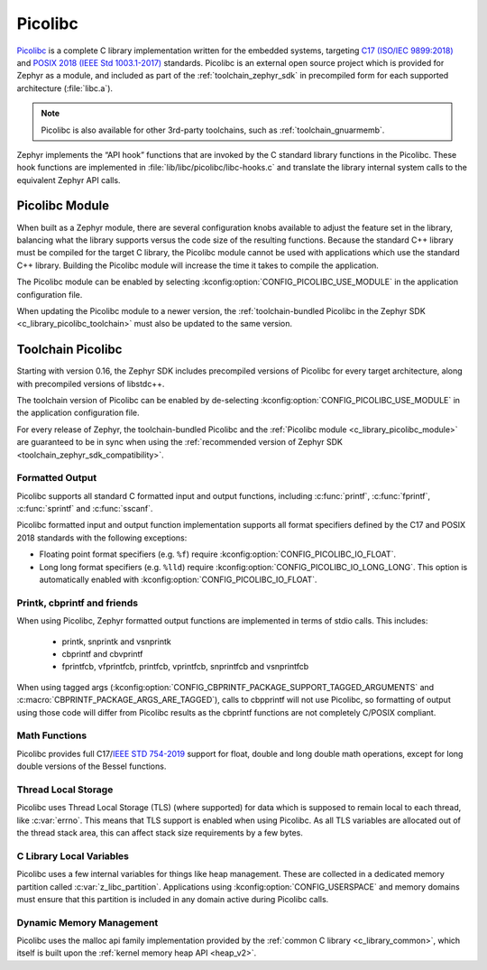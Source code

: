 .. _c_library_picolibc:

Picolibc
########

`Picolibc`_ is a complete C library implementation written for the
embedded systems, targeting `C17 (ISO/IEC 9899:2018)`_ and `POSIX 2018
(IEEE Std 1003.1-2017)`_ standards. Picolibc is an external open
source project which is provided for Zephyr as a module, and included
as part of the :ref:`toolchain_zephyr_sdk` in precompiled form for
each supported architecture (:file:`libc.a`).

.. note::
   Picolibc is also available for other 3rd-party toolchains, such as
   :ref:`toolchain_gnuarmemb`.

Zephyr implements the “API hook” functions that are invoked by the C
standard library functions in the Picolibc. These hook functions are
implemented in :file:`lib/libc/picolibc/libc-hooks.c` and translate
the library internal system calls to the equivalent Zephyr API calls.

.. _`Picolibc`: https://github.com/picolibc/picolibc
.. _`C17 (ISO/IEC 9899:2018)`: https://www.iso.org/standard/74528.html
.. _`POSIX 2018 (IEEE Std 1003.1-2017)`: https://pubs.opengroup.org/onlinepubs/9699919799/functions/printf.html

.. _c_library_picolibc_module:

Picolibc Module
===============

When built as a Zephyr module, there are several configuration knobs
available to adjust the feature set in the library, balancing what the
library supports versus the code size of the resulting
functions. Because the standard C++ library must be compiled for the
target C library, the Picolibc module cannot be used with applications
which use the standard C++ library. Building the Picolibc module will
increase the time it takes to compile the application.

The Picolibc module can be enabled by selecting
:kconfig:option:`CONFIG_PICOLIBC_USE_MODULE` in the application
configuration file.

When updating the Picolibc module to a newer version, the
:ref:`toolchain-bundled Picolibc in the Zephyr SDK
<c_library_picolibc_toolchain>` must also be updated to the same version.

.. _c_library_picolibc_toolchain:

Toolchain Picolibc
==================

Starting with version 0.16, the Zephyr SDK includes precompiled
versions of Picolibc for every target architecture, along with
precompiled versions of libstdc++.

The toolchain version of Picolibc can be enabled by de-selecting
:kconfig:option:`CONFIG_PICOLIBC_USE_MODULE` in the application
configuration file.

For every release of Zephyr, the toolchain-bundled Picolibc and the
:ref:`Picolibc module <c_library_picolibc_module>` are guaranteed to be in
sync when using the
:ref:`recommended version of Zephyr SDK <toolchain_zephyr_sdk_compatibility>`.

Formatted Output
****************

Picolibc supports all standard C formatted input and output functions,
including :c:func:`printf`, :c:func:`fprintf`, :c:func:`sprintf` and
:c:func:`sscanf`.

Picolibc formatted input and output function implementation supports
all format specifiers defined by the C17 and POSIX 2018 standards with
the following exceptions:

* Floating point format specifiers (e.g. ``%f``) require
  :kconfig:option:`CONFIG_PICOLIBC_IO_FLOAT`.

* Long long format specifiers (e.g. ``%lld``) require
  :kconfig:option:`CONFIG_PICOLIBC_IO_LONG_LONG`. This option is
  automatically enabled with :kconfig:option:`CONFIG_PICOLIBC_IO_FLOAT`.

Printk, cbprintf and friends
****************************

When using Picolibc, Zephyr formatted output functions are
implemented in terms of stdio calls. This includes:

 * printk, snprintk and vsnprintk
 * cbprintf and cbvprintf
 * fprintfcb, vfprintfcb, printfcb, vprintfcb, snprintfcb and vsnprintfcb

When using tagged args
(:kconfig:option:`CONFIG_CBPRINTF_PACKAGE_SUPPORT_TAGGED_ARGUMENTS` and
:c:macro:`CBPRINTF_PACKAGE_ARGS_ARE_TAGGED`), calls to cbpprintf will
not use Picolibc, so formatting of output using those code will differ
from Picolibc results as the cbprintf functions are not completely
C/POSIX compliant.

Math Functions
**************

Picolibc provides full C17/`IEEE STD 754-2019`_ support for float,
double and long double math operations, except for long double
versions of the Bessel functions.

.. _`IEEE STD 754-2019`: https://ieeexplore.ieee.org/document/8766229

Thread Local Storage
********************

Picolibc uses Thread Local Storage (TLS) (where supported) for data
which is supposed to remain local to each thread, like
:c:var:`errno`. This means that TLS support is enabled when using
Picolibc. As all TLS variables are allocated out of the thread stack
area, this can affect stack size requirements by a few bytes.

C Library Local Variables
*************************

Picolibc uses a few internal variables for things like heap
management. These are collected in a dedicated memory partition called
:c:var:`z_libc_partition`. Applications using
:kconfig:option:`CONFIG_USERSPACE` and memory domains must ensure that
this partition is included in any domain active during Picolibc calls.

Dynamic Memory Management
*************************

Picolibc uses the malloc api family implementation provided by the
:ref:`common C library <c_library_common>`, which itself is built upon the
:ref:`kernel memory heap API <heap_v2>`.

